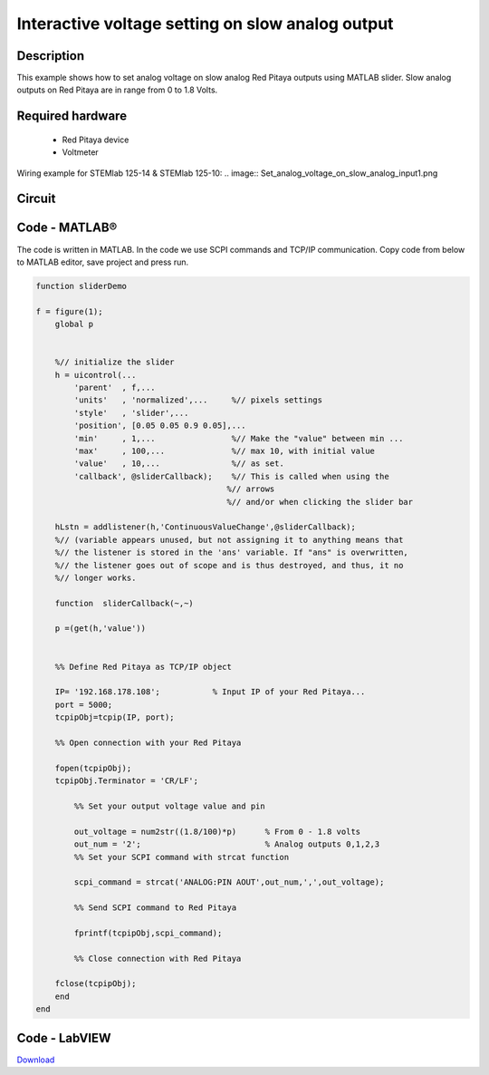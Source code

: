 Interactive voltage setting on slow analog output
#################################################

..  http://blog.redpitaya.com/examples-new/interactive-voltage-setting-on-slow-analog-output-2/

Description
***********

This example shows how to set analog voltage on slow analog Red Pitaya outputs using MATLAB slider. Slow analog 
outputs on Red Pitaya are in range from 0 to 1.8 Volts.

Required hardware
*****************

    - Red Pitaya device
    - Voltmeter

Wiring example for STEMlab 125-14 & STEMlab 125-10:
.. image:: Set_analog_voltage_on_slow_analog_input1.png

Circuit
*******

.. image:: Set_analog_voltage_on_slow_analog_input_circuit1.png

Code - MATLAB®
**************

The code is written in MATLAB. In the code we use SCPI commands and TCP/IP communication. Copy code from below to 
MATLAB editor, save project and press run.

.. code-block:: matlab 

    function sliderDemo

    f = figure(1);
        global p
        
        
        %// initialize the slider
        h = uicontrol(...
            'parent'  , f,...        
            'units'   , 'normalized',...     %// pixels settings
            'style'   , 'slider',...
            'position', [0.05 0.05 0.9 0.05],...
            'min'     , 1,...                %// Make the "value" between min ...
            'max'     , 100,...              %// max 10, with initial value
            'value'   , 10,...               %// as set.
            'callback', @sliderCallback);    %// This is called when using the
                                            %// arrows
                                            %// and/or when clicking the slider bar

        hLstn = addlistener(h,'ContinuousValueChange',@sliderCallback);
        %// (variable appears unused, but not assigning it to anything means that
        %// the listener is stored in the 'ans' variable. If "ans" is overwritten,
        %// the listener goes out of scope and is thus destroyed, and thus, it no
        %// longer works.

        function  sliderCallback(~,~)
    
        p =(get(h,'value'))

        
        %% Define Red Pitaya as TCP/IP object

        IP= '192.168.178.108';           % Input IP of your Red Pitaya...
        port = 5000;
        tcpipObj=tcpip(IP, port);

        %% Open connection with your Red Pitaya

        fopen(tcpipObj);
        tcpipObj.Terminator = 'CR/LF';

            %% Set your output voltage value and pin

            out_voltage = num2str((1.8/100)*p)      % From 0 - 1.8 volts
            out_num = '2';                          % Analog outputs 0,1,2,3
            %% Set your SCPI command with strcat function

            scpi_command = strcat('ANALOG:PIN AOUT',out_num,',',out_voltage);

            %% Send SCPI command to Red Pitaya

            fprintf(tcpipObj,scpi_command);

            %% Close connection with Red Pitaya

        fclose(tcpipObj);
        end
    end

Code - LabVIEW
**************

.. image:: Interactive-voltage-setting-on-slow-analog-output_LV.png

`Download <https://downloads.redpitaya.com/downloads/Clients/labview/Interactive%20voltage%20setting%20on%20slow%20analog%20output.vi>`_


